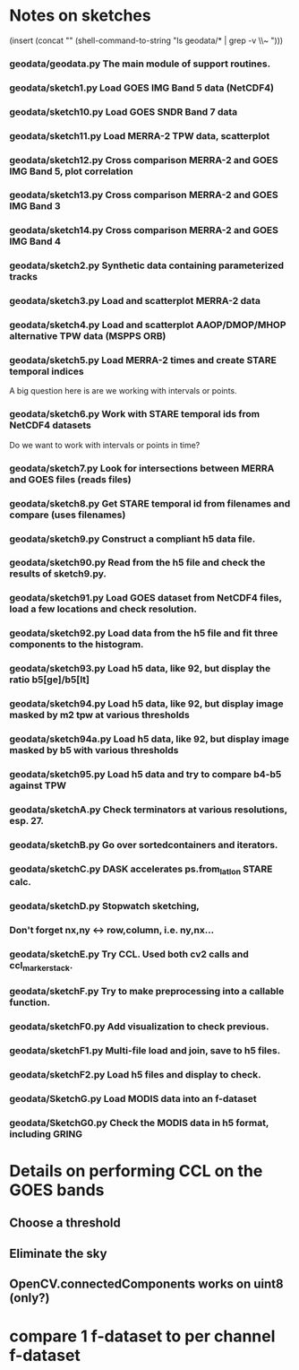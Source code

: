 

* Notes on sketches

(insert (concat "\n" (shell-command-to-string "ls geodata/* | grep -v \\~ ")))

*** geodata/geodata.py    The main module of support routines.

*** geodata/sketch1.py    Load GOES IMG Band 5 data (NetCDF4)
*** geodata/sketch10.py   Load GOES SNDR Band 7 data
*** geodata/sketch11.py   Load MERRA-2 TPW data, scatterplot
*** geodata/sketch12.py   Cross comparison MERRA-2 and GOES IMG Band 5, plot correlation
*** geodata/sketch13.py   Cross comparison MERRA-2 and GOES IMG Band 3
*** geodata/sketch14.py   Cross comparison MERRA-2 and GOES IMG Band 4

*** geodata/sketch2.py    Synthetic data containing parameterized tracks
*** geodata/sketch3.py    Load and scatterplot MERRA-2 data
*** geodata/sketch4.py    Load and scatterplot AAOP/DMOP/MHOP alternative TPW data (MSPPS ORB)
*** geodata/sketch5.py    Load MERRA-2 times and create STARE temporal indices
A big question here is     are we working with intervals or points.
*** geodata/sketch6.py    Work with STARE temporal ids from NetCDF4 datasets
Do we want to work with     intervals or points in time?
*** geodata/sketch7.py    Look for intersections between MERRA and GOES files (reads files)
*** geodata/sketch8.py    Get STARE temporal id from filenames and compare (uses filenames)

*** geodata/sketch9.py    Construct a compliant h5 data file.
*** geodata/sketch90.py   Read from the h5 file and check the results of sketch9.py.
*** geodata/sketch91.py   Load GOES dataset from NetCDF4 files, load a few locations and check resolution.
*** geodata/sketch92.py   Load data from the h5 file and fit three components to the histogram.
*** geodata/sketch93.py   Load h5 data, like 92, but display the ratio b5[ge]/b5[lt]
*** geodata/sketch94.py   Load h5 data, like 92, but display image masked by m2 tpw at various thresholds
*** geodata/sketch94a.py  Load h5 data, like 92, but display image masked by b5 with various thresholds

*** geodata/sketch95.py   Load h5 data and try to compare b4-b5 against TPW

*** geodata/sketchA.py    Check terminators at various resolutions, esp. 27.
*** geodata/sketchB.py    Go over sortedcontainers and iterators.
*** geodata/sketchC.py    DASK accelerates ps.from_latlon STARE calc.
*** geodata/sketchD.py    Stopwatch sketching, 

*** Don't forget nx,ny <-> row,column, i.e. ny,nx...

*** geodata/sketchE.py    Try CCL. Used both cv2 calls and ccl_marker_stack.
*** geodata/sketchF.py    Try to make preprocessing into a callable function.
*** geodata/sketchF0.py   Add visualization to check previous.
*** geodata/sketchF1.py   Multi-file load and join, save to h5 files.
*** geodata/sketchF2.py   Load h5 files and display to check.

*** geodata/SketchG.py    Load MODIS data into an f-dataset
*** geodata/SketchG0.py   Check the MODIS data in h5 format, including GRING

* Details on performing CCL on the GOES bands
** Choose a threshold
** Eliminate the sky
** OpenCV.connectedComponents works on uint8 (only?)

* compare 1 f-dataset to per channel f-dataset
